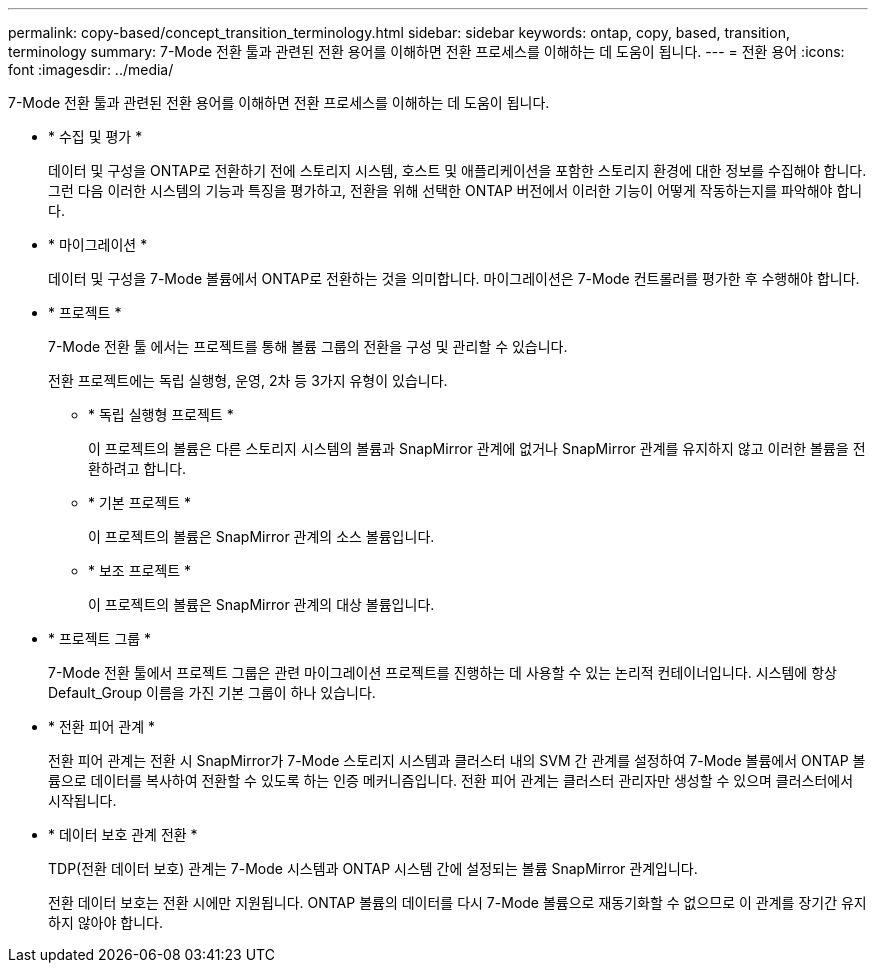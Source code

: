 ---
permalink: copy-based/concept_transition_terminology.html 
sidebar: sidebar 
keywords: ontap, copy, based, transition, terminology 
summary: 7-Mode 전환 툴과 관련된 전환 용어를 이해하면 전환 프로세스를 이해하는 데 도움이 됩니다. 
---
= 전환 용어
:icons: font
:imagesdir: ../media/


[role="lead"]
7-Mode 전환 툴과 관련된 전환 용어를 이해하면 전환 프로세스를 이해하는 데 도움이 됩니다.

* * 수집 및 평가 *
+
데이터 및 구성을 ONTAP로 전환하기 전에 스토리지 시스템, 호스트 및 애플리케이션을 포함한 스토리지 환경에 대한 정보를 수집해야 합니다. 그런 다음 이러한 시스템의 기능과 특징을 평가하고, 전환을 위해 선택한 ONTAP 버전에서 이러한 기능이 어떻게 작동하는지를 파악해야 합니다.

* * 마이그레이션 *
+
데이터 및 구성을 7-Mode 볼륨에서 ONTAP로 전환하는 것을 의미합니다. 마이그레이션은 7-Mode 컨트롤러를 평가한 후 수행해야 합니다.

* * 프로젝트 *
+
7-Mode 전환 툴 에서는 프로젝트를 통해 볼륨 그룹의 전환을 구성 및 관리할 수 있습니다.

+
전환 프로젝트에는 독립 실행형, 운영, 2차 등 3가지 유형이 있습니다.

+
** * 독립 실행형 프로젝트 *
+
이 프로젝트의 볼륨은 다른 스토리지 시스템의 볼륨과 SnapMirror 관계에 없거나 SnapMirror 관계를 유지하지 않고 이러한 볼륨을 전환하려고 합니다.

** * 기본 프로젝트 *
+
이 프로젝트의 볼륨은 SnapMirror 관계의 소스 볼륨입니다.

** * 보조 프로젝트 *
+
이 프로젝트의 볼륨은 SnapMirror 관계의 대상 볼륨입니다.



* * 프로젝트 그룹 *
+
7-Mode 전환 툴에서 프로젝트 그룹은 관련 마이그레이션 프로젝트를 진행하는 데 사용할 수 있는 논리적 컨테이너입니다. 시스템에 항상 Default_Group 이름을 가진 기본 그룹이 하나 있습니다.

* * 전환 피어 관계 *
+
전환 피어 관계는 전환 시 SnapMirror가 7-Mode 스토리지 시스템과 클러스터 내의 SVM 간 관계를 설정하여 7-Mode 볼륨에서 ONTAP 볼륨으로 데이터를 복사하여 전환할 수 있도록 하는 인증 메커니즘입니다. 전환 피어 관계는 클러스터 관리자만 생성할 수 있으며 클러스터에서 시작됩니다.

* * 데이터 보호 관계 전환 *
+
TDP(전환 데이터 보호) 관계는 7-Mode 시스템과 ONTAP 시스템 간에 설정되는 볼륨 SnapMirror 관계입니다.

+
전환 데이터 보호는 전환 시에만 지원됩니다. ONTAP 볼륨의 데이터를 다시 7-Mode 볼륨으로 재동기화할 수 없으므로 이 관계를 장기간 유지하지 않아야 합니다.


